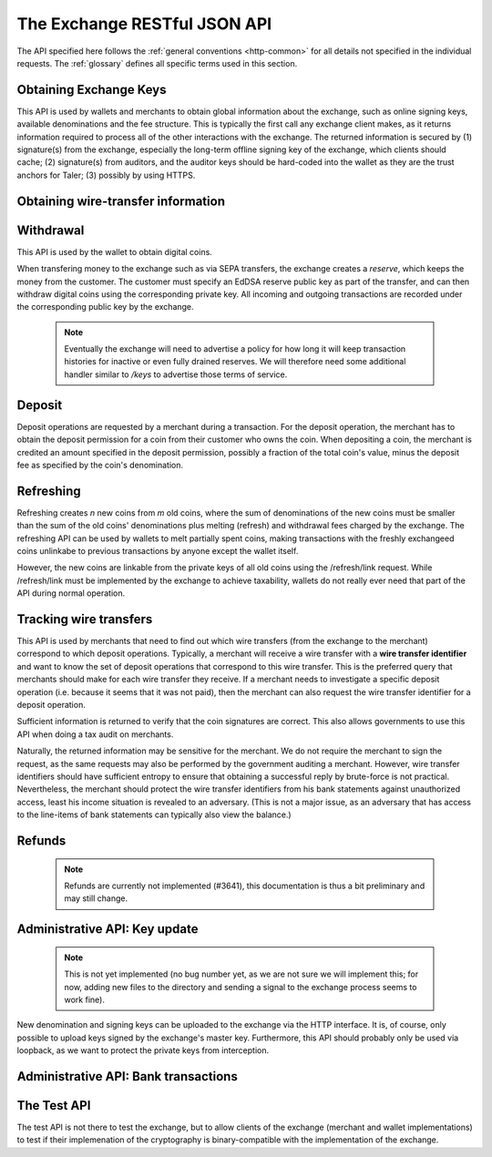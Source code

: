 ..
  This file is part of GNU TALER.
  Copyright (C) 2014, 2015, 2016 GNUnet e.V. and INRIA

  TALER is free software; you can redistribute it and/or modify it under the
  terms of the GNU General Public License as published by the Free Software
  Foundation; either version 2.1, or (at your option) any later version.

  TALER is distributed in the hope that it will be useful, but WITHOUT ANY
  WARRANTY; without even the implied warranty of MERCHANTABILITY or FITNESS FOR
  A PARTICULAR PURPOSE.  See the GNU Lesser General Public License for more details.

  You should have received a copy of the GNU Lesser General Public License along with
  TALER; see the file COPYING.  If not, see <http://www.gnu.org/licenses/>

  @author Christian Grothoff

=============================
The Exchange RESTful JSON API
=============================

The API specified here follows the :ref:`general conventions <http-common>`
for all details not specified in the individual requests. The :ref:`glossary`
defines all specific terms used in this section.

.. _keys:

-----------------------
Obtaining Exchange Keys
-----------------------

This API is used by wallets and merchants to obtain global information about
the exchange, such as online signing keys, available denominations and the fee
structure.  This is typically the first call any exchange client makes, as it
returns information required to process all of the other interactions with the
exchange.  The returned information is secured by (1) signature(s) from the exchange,
especially the long-term offline signing key of the exchange, which clients should
cache; (2) signature(s) from auditors, and the auditor keys should be
hard-coded into the wallet as they are the trust anchors for Taler; (3)
possibly by using HTTPS.


.. http:get:: /keys

  Get a list of all denomination keys offered by the bank,
  as well as the bank's current online signing key.

  **Response:**

  :status 200 OK:
    The exchange responds with a `ExchangeKeysResponse`_ object. This request should
    virtually always be successful.

  **Details:**

  .. _ExchangeKeysResponse:
  .. code-block:: tsref

    interface ExchangeKeysResponse {
      // EdDSA master public key of the exchange, used to sign entries in `denoms` and `signkeys`
      master_public_key: EddsaPublicKey;

      // Denomination offered by this exchange.
      denoms: Denom[];

      // The date when the denomination keys were last updated.
      list_issue_date: Timestamp;

      // Auditors of the exchange.
      auditors: Auditor[];

      // The exchange's signing keys.
      signkeys: SignKey[];

      // compact EdDSA signature_ (binary-only) over the SHA-512 hash of the
      // concatenation of all SHA-512 hashes of the RSA denomination public keys
      // in `denoms` in the same order as they were in `denoms`.  Note that for
      // hashing, the binary format of the RSA public keys is used, and not their
      // `base32 encoding <base32>`_.  Wallets cannot do much with this signature by itself;
      // it is only useful when multiple clients need to establish that the exchange
      // is sabotaging end-user anonymity by giving disjoint denomination keys to
      // different users.  If a exchange were to do this, this signature allows the
      // clients to demonstrate to the public that the exchange is dishonest.
      eddsa_sig: string;

      // Public EdDSA key of the exchange that was used to generate the signature.
      // Should match one of the exchange's signing keys from /keys.  It is given
      // explicitly as the client might otherwise be confused by clock skew as to
      // which signing key was used.
      eddsa_pub: string;
    }

  .. _tsref-type-Denom:
  .. code-block:: tsref

    interface Denom {
      // How much are coins of this denomination worth?
      value: Amount;

      // When does the denomination key become valid?
      stamp_start: Timestamp;

      // When is it no longer possible to deposit coins
      // of this denomination?
      stamp_expire_withdraw: Timestamp;

      // Timestamp indicating by when legal disputes relating to these coins must
      // be settled, as the exchange will afterwards destroy its evidence relating to
      // transactions involving this coin.
      stamp_expire_legal: Timestamp;

      // Public (RSA) key for the denomination in base32 encoding.
      denom_pub: string;

      // Fee charged by the exchange for withdrawing a coin of this denomination
      fee_withdraw: Amount;

      // Fee charged by the exchange for depositing a coin of this denomination
      fee_deposit: Amount;

      // Fee charged by the exchange for refreshing a coin of this denomination
      fee_refresh: Amount;

      // Fee charged by the exchange for refunding a coin of this denomination
      fee_refund: Amount;

      // Signature with purpose
      // `TALER_SIGNATURE_MASTER_DENOMINATION_KEY_VALIDITY` over the expiration
      // dates, value and the key, created with the exchange's master key.
      master_sig: EddsaSignature;
    }

  Fees for any of the operations can be zero, but the fields must still be
  present. The currency of the `fee_deposit`, `fee_refresh` and `fee_refund` must match the
  currency of the `value`.  Theoretically, the `fee_withdraw` could be in a
  different currency, but this is not currently supported by the
  implementation.

  A signing key in the `signkeys` list is a JSON object with the following fields:

  .. _tsref-type-SignKey:
  .. code-block:: tsref

    interface SignKey {
      // The actual exchange's EdDSA signing public key.
      key: EddsaPublicKey;

      // Initial validity date for the signing key.
      stamp_start: Timestamp;

      // Date when the exchange will stop using the signing key, allowed to overlap
      // slightly with the next signing key's validity to allow for clock skew.
      stamp_expire: Timestamp;

      // Date when all signatures made by the signing key expire and should
      // henceforth no longer be considered valid in legal disputes.
      stamp_end: Timestamp;

      // Signature over `key` and `stamp_expire` by the exchange master key.
      // Must have purpose TALER_SIGNATURE_MASTER_SIGNING_KEY_VALIDITY.
      master_sig: EddsaSignature;
    }

  An entry in the `auditors` list is a JSON object with the following fields:

  .. _tsref-type-Auditor:
  .. code-block:: tsref

    interface Auditor {
      // The auditor's EdDSA signing public key.
      auditor_pub: EddsaPublicKey;

      // The auditor's URL.
      auditor_url: String;

      // An array of denomination keys the auditor affirms with its signature.
      // Note that the message only includes the hash of the public key, while the
      // signature is actually over the expanded information including expiration
      // times and fees.  The exact format is described below.
      denomination_keys: DenominationKey[];
    }

  .. _tsref-type-DenominationKey:
  .. code-block:: tsref

    interface DenominationKey {
      // hash of the public RSA key used to sign coins of the respective
      // denomination.  Note that the auditor's signature covers more than just
      // the hash, but this other information is already provided in `denoms` and
      // thus not repeated here.
      denom_pub_h: HashCode;

      // A signature_ (binary-only) with purpose
      // `TALER_SIGNATURE_AUDITOR_EXCHANGE_KEYS` over the exchange's public key and the
      // denomination key information. To verify the signature, the `denom_pub_h`
      // must be resolved with the information from `denoms`
      auditor_sig: EddsaSignature;
    }

  The same auditor may appear multiple times in the array for different subsets
  of denomination keys, and the same denomination key hash may be listed
  multiple times for the same or different auditors.  The wallet or merchant
  just should check that the denomination keys they use are in the set for at
  least one of the auditors that they accept.

  .. note::

    Both the individual denominations *and* the denomination list is signed,
    allowing customers to prove that they received an inconsistent list.

.. _wire-req:

-----------------------------------
Obtaining wire-transfer information
-----------------------------------

.. http:get:: /wire

  Returns a list of payment methods supported by the exchange.  The idea is that wallets may use this information to instruct users on how to perform wire transfers to top up their wallets.

  **Response:**

  :status 200: The exchange responds with a `WireResponse`_ object. This request should virtually always be successful.

  **Details:**

  .. _WireResponse:
  .. _tsref-type-WireResponse:
  .. code-block:: tsref

    interface WireResponse {
      // The key is a supported method (i.e. "sepa" or "test").
      // The value is a method-specific JSON object with account details
      // (i.e. IBAN number, owner name, bank address, etc.).
      // The value objects may also contain signatures (if applicable).
      //
      // A single /wire response can contain an arbitrary number of these
      // string-object pairs.  However, the keys must be unique.
      string : Object;
     }

  Possible encodings for the objects are right now the following:

  .. _WireTestResponse:
  .. _tsref-type-WireTestResponse:
  .. code-block:: tsref

    interface WireTestResponse {
      // Mandatory indicator that this is a TEST wire response.
      type: "test";

      // Account number at the bank
      account_number: Integer;

      // URI of the bank
      bank_uri: string;
    }

  .. _WireSepaResponse:
  .. _tsref-type-WireSepaResponse:
  .. code-block:: tsref

    interface WireSepaResponse {
      // Mandatory indicator that this is a SEPA wire response.
      type: "sepa";

      // Legal name of the owner of the account
      receiver_name: string;

      // IBAN account number.
      iban: string;

      // BIC of the bank.
      bic: string;

      // the EdDSA signature (binary-only) with purpose
      // `TALER_SIGNATURE_EXCHANGE_PAYMENT_METHOD_SEPA` signing over the hash over the
      // 0-terminated strings representing the receiver's name, IBAN and the BIC.
      sig: EddsaSignature;
    }

----------
Withdrawal
----------

This API is used by the wallet to obtain digital coins.

When transfering money to the exchange such as via SEPA transfers, the exchange creates
a *reserve*, which keeps the money from the customer.  The customer must
specify an EdDSA reserve public key as part of the transfer, and can then
withdraw digital coins using the corresponding private key.  All incoming and
outgoing transactions are recorded under the corresponding public key by the
exchange.

  .. note::

     Eventually the exchange will need to advertise a policy for how long it will keep transaction histories for inactive or even fully drained reserves.  We will therefore need some additional handler similar to `/keys` to advertise those terms of service.


.. http:get:: /reserve/status

  Request information about a reserve.

  .. note::
    The client currently does not have to demonstrate knowledge of the private
    key of the reserve to make this request, which makes the reserve's public
    key privileged information known only to the client, their bank, and the
    exchange.  In future, we might wish to revisit this decision to improve
    security, such as by having the client EdDSA-sign an ECDHE key to be used
    to derive a symmetric key to encrypt the response.  This would be useful if
    for example HTTPS were not used for communication with the exchange.

  **Request:**

  :query reserve_pub: EdDSA reserve public key identifying the reserve.

  **Response:**

  :status 200 OK:
    The exchange responds with a `ReserveStatus`_ object;  the reserve was known to the exchange,
  :status 404 Not Found: The withdrawal key does not belong to a reserve known to the exchange.

  **Details:**

  .. _ReserveStatus:
  .. code-block:: tsref

    interface ReserveStatus {
      // Balance left in the reserve.
      balance: Amount;

      // Transaction history for this reserve
      history: TransactionHistoryItem[];
    }

  Objects in the transaction history have the following format:

  .. _tsref-type-TransactionHistoryItem:
  .. code-block:: tsref

    interface TransactionHistoryItem {
      // Either "WITHDRAW" or "DEPOSIT"
      type: string;

      // The amount that was withdrawn or deposited.
      amount: Amount;

      // Sender account details, only present if type is "DEPOSIT".
      sender_account_details?: any;

      // Transfer details uniquely identifying the transfer, only present if type is "DEPOSIT".
      transfer_details?: any;

      // binary encoding of the transaction data as a `TALER_WithdrawRequestPS`
      // struct described in :ref:`Signatures`, only present if the `type` was
      // "WITHDRAW".  Its `purpose` should match our `type`, `amount_with_fee`,
      // should match our `amount`, and its `size` should be consistent.
      string?: details;

      // Signature over the transaction details.
      // Purpose: TALER_SIGNATURE_WALLET_RESERVE_WITHDRAW
      signature?: EddsaSignature;
    }


.. http:post:: /reserve/withdraw

  Withdraw a coin of the specified denomination.  Note that the client should
  commit all of the request details, including the private key of the coin and
  the blinding factor, to disk *before* issuing this request, so that it can
  recover the information if necessary in case of transient failures, like
  power outage, network outage, etc.

  **Request:** The request body must be a `WithdrawRequest`_ object.

  **Response:**

  :status 200 OK:
    The request was succesful, and the response is a `WithdrawResponse`.  Note that repeating exactly the same request
    will again yield the same response, so if the network goes down during the
    transaction or before the client can commit the coin signature to disk, the
    coin is not lost.
  :status 401 Unauthorized: The signature is invalid.
  :status 404 Not Found:
    The denomination key or the reserve are not known to the exchange.  If the
    denomination key is unknown, this suggests a bug in the wallet as the
    wallet should have used current denomination keys from /keys.  If the
    reserve is unknown, the wallet should not report a hard error yet, but
    instead simply wait for up to a day, as the wire transaction might simply
    not yet have completed and might be known to the exchange in the near future.
    In this case, the wallet should repeat the exact same request later again
    using exactly the same blinded coin.
  :status 402 Payment Required:
    The balance of the reserve is not sufficient to withdraw a coin of the indicated denomination.
    The response is `WithdrawError`_ object.


  **Details:**

  .. _WithdrawRequest:
  .. code-block:: tsref

    interface WithdrawRequest {
      // Denomination public key (RSA), specifying the type of coin the client
      // would like the exchange to create.
      denom_pub: RsaPublicKey;

      // coin's blinded public key, should be (blindly) signed by the exchange's
      // denomination private key
      coin_ev: CoinEnvelope;

      // public (EdDSA) key of the reserve from which the coin should be
      // withdrawn.  The total amount deducted will be the coin's value plus the
      // withdrawal fee as specified with the denomination information.
      reserve_pub: EddsaPublicKey;

      // Signature (binary-only) of purpose
      // `TALER_SIGNATURE_WALLET_RESERVE_WITHDRAW` created with the reserves's
      // private key
      reserve_sig: EddsaSignature;
    }


  .. _WithdrawResponse:
  .. code-block:: tsref

    interface WithdrawResponse {
      // The blinded RSA signature over the `coin_ev`, affirms the coin's
      // validity after unblinding.
      ev_sig: BlindedRsaSignature;
    }

  .. _WithdrawError:
  .. code-block:: tsref

    interface WithdrawError {
      // Constant "Insufficient funds"
      error: string;

      // Amount left in the reserve
      balance: Amount;

      // History of the reserve's activity, in the same format as returned by /reserve/status.
      history: TransactionHistoryItem[]
    }

.. _deposit-par:

-------
Deposit
-------

Deposit operations are requested by a merchant during a transaction. For the
deposit operation, the merchant has to obtain the deposit permission for a coin
from their customer who owns the coin.  When depositing a coin, the merchant is
credited an amount specified in the deposit permission, possibly a fraction of
the total coin's value, minus the deposit fee as specified by the coin's
denomination.


.. _deposit:

.. http:POST:: /deposit

  Deposit the given coin and ask the exchange to transfer the given :ref:`amount`
  to the merchants bank account.  This API is used by the merchant to redeem
  the digital coins.  The request should contain a JSON object with the
  following fields:

  **Request:** The request body must be a `DepositRequest`_ object.

  **Response:**

  :status 200 Ok:
    The operation succeeded, the exchange confirms that no double-spending took place.  The response will include a `DepositSuccess`_ object.
  :status 401 Unauthorized:
    One of the signatures is invalid.
  :status 403:
    The deposit operation has failed because the coin has insufficient
    residual value; the request should not be repeated again with this coin.
    In this case, the response is a `DepositDoubleSpendError`_.
  :status 404:
    Either the denomination key is not recognized (expired or invalid) or
    the wire type is not recognized.

  **Details:**

  .. _DepositRequest:
  .. code-block:: tsref

    interface DepositRequest {
      // Amount to be deposited, can be a fraction of the
      // coin's total value.
      f: Amount;

      // The merchant's account details. This must be a JSON object whose format
      // must correspond to one of the supported wire transfer formats of the exchange.
      // See `wireformats`_.
      wire: WireFormat;

      // SHA-512 hash of the merchant's payment details from `wire`.  Although
      // strictly speaking redundant, this helps detect inconsistencies.
      H_wire: HashCode;

      // SHA-512 hash of the contact of the merchant with the customer.  Further
      // details are never disclosed to the exchange.
      H_contract: HashCode;

      // coin's public key, both ECDHE and EdDSA.
      coin_pub: CoinPublicKey;

      // denomination RSA key with which the coin is signed
      denom_pub: RsaPublicKey;

      // exchange's unblinded RSA `signature`_ of the coin
      ub_sig: RsaSignature;

      // timestamp when the contract was finalized, must match approximately the
      // current time of the exchange
      timestamp: Timestamp;

      // indicative time by which the exchange undertakes to transfer the funds to
      // the merchant, in case of successful payment.
      pay_deadline: Timestamp;

      // 64-bit transaction id for the transaction between merchant and customer
      transaction_id: number;

      // EdDSA public key of the merchant, so that the client can identify the
      // merchant for refund requests.
      merchant_pub: EddsaPublicKey;

      // date until which the merchant can issue a refund to the customer via the
      // exchange, possibly zero if refunds are not allowed.
      refund_deadline: Timestamp;

      // The EdDSA signature (binary-only) made with purpose
      // `TALER_SIGNATURE_WALLET_COIN_DEPOSIT` made by the customer with the coin's
      // private key.
      coin_sig: EddsaSignature;
    }

  The deposit operation succeeds if the coin is valid for making a deposit and
  has enough residual value that has not already been deposited or melted.


  .. _DepositSuccess:
  .. code-block:: tsref

     interface DepositSuccess {
      // The string constant "DEPOSIT_OK"
      status: string;

      // the EdDSA :ref:`signature` (binary-only) with purpose
      // `TALER_SIGNATURE_EXCHANGE_CONFIRM_DEPOSIT` using a current signing key of the
      // exchange affirming the successful deposit and that the exchange will transfer the
      // funds after the refund deadline, or as soon as possible if the refund
      // deadline is zero.
      sig: EddsaSignature;

      // public EdDSA key of the exchange that was used to generate the signature.
      // Should match one of the exchange's signing keys from /keys.  It is given
      // explicitly as the client might otherwise be confused by clock skew as to
      // which signing key was used.
      pub: EddsaPublicKey;
      }

  .. _DepositDoubleSpendError:
  .. code-block:: tsref

    interface DepositDoubleSpendError {
      // The string constant "insufficient funds"
      string error;

      // Transaction history for the coin that is
      // being double-spended
      history: CoinSpendHistoryItem[];
    }

  .. _CoinSpendHistoryItem:
  .. code-block:: tsref

    interface CoinSpendHistoryItem {
      // Either "deposit" or "melt" or "refund"
      type: string;

      // The total amount of the coin's value absorbed (or restored in the case of a refund) by this transaction.
      // Note that for deposit and melt, this means the amount given includes
      // the transaction fee, while for refunds the amount given excludes
      // the transaction fee. The current coin value can thus be computed by
      // subtracting deposit and melt amounts and adding refund amounts from
      // the coin's denomination value.
      amount: Amount;

      // base32 binary encoding of the transaction data as a
      // `TALER_DepositRequestPS` or `TALER_RefreshMeltCoinAffirmationPS`
      // or `TALER_RefundRequestPS`
      // struct described in :ref:`Signatures`.  Its `purpose` should match our
      // `type`, `amount_with_fee`, should match our `amount`, and its `size`
      // should be consistent with the respective struct type.
      details: string;

      // the EdDSA :ref:`signature` (binary-only) made with purpose
      // `TALER_SIGNATURE_WALLET_COIN_DEPOSIT` or
      // `TALER_SIGNATURE_WALLET_COIN_MELT` or
      // `TALER_SIGNATURE_MERCHANT_REFUND` over the transaction's details.
      // Note that in the case of a 'refund', the signature is made with
      // the public key of the merchant, and not that of the coin.
      signature: EddsaSignature;
    }

------------------
Refreshing
------------------

Refreshing creates `n` new coins from `m` old coins, where the sum of
denominations of the new coins must be smaller than the sum of the old coins'
denominations plus melting (refresh) and withdrawal fees charged by the exchange.
The refreshing API can be used by wallets to melt partially spent coins, making
transactions with the freshly exchangeed coins unlinkabe to previous transactions
by anyone except the wallet itself.

However, the new coins are linkable from the private keys of all old coins
using the /refresh/link request.  While /refresh/link must be implemented by
the exchange to achieve taxability, wallets do not really ever need that part of
the API during normal operation.

.. _refresh:
.. http:post:: /refresh/melt

  "Melts" coins.  Invalidates the coins and prepares for exchangeing of fresh
  coins.  Taler uses a global parameter `kappa` for the cut-and-choose
  component of the protocol, for which this request is the commitment.  Thus,
  various arguments are given `kappa`-times in this step.  At present `kappa`
  is always 3.


  :status 401 Unauthorized:
    One of the signatures is invalid.
  :status 200 OK:
    The request was succesful.  The response body is `MeltResponse`_ in this case.
  :status 403 Forbidden:
    The operation is not allowed as at least one of the coins has insufficient funds.  The response
    is `MeltForbiddenResponse`_ in this case.
  :status 404:
    the exchange does not recognize the denomination key as belonging to the exchange,
    or it has expired

  **Details:**


  .. code-block:: tsref

    interface MeltRequest {
      // Array of `n` new denominations to order.
      new_denoms: RsaPublicKey[];

      // Information about coin being melted.
      melt_coin: MeltCoin;

      // For each of the `n` new coins, `kappa` transfer keys.
      // coin_evs[j][k] is the k-th blank (of kappa) for the k-th new coin (of n).
      coin_evs: CoinBlank[][]

      // `kappa` transfer public keys (ephemeral ECDHE keys)
      transfer_pubs: EddsaPublicKey[];

    }

  For details about the HKDF used to derive the new coin private keys and
  the blinding factors from ECDHE between the transfer public keys and
  the private key of the melted coin, please refer to the
  implementation in `libtalerutil`. The `melt_coin` field is a list of JSON
  objects with the following fields:


  .. _tsref-type-MeltCoin:
  .. code-block:: tsref

    interface MeltCoin {
      // Coin public key, uniquely identifies the coin
      coin_pub: string;

      // The denomination public key allows the exchange to determine total coin value.
      denom_pub: RsaPublicKey;

      // Signature over the coin public key by the denomination.
      denom_sig: RsaSignature;

      // Signature by the coin over the session public key
      confirm_sig: EddsaSignature;

      // Amount of the value of the coin that should be melted as part of
      // this refresh operation, including melting fee.
      value_with_fee: Amount;
    }

  Errors such as failing to do proper arithmetic when it comes to calculating
  the total of the coin values and fees are simply reported as bad requests.
  This includes issues such as melting the same coin twice in the same session,
  which is simply not allowed.  However, theoretically it is possible to melt a
  coin twice, as long as the `value_with_fee` of the two melting operations is
  not larger than the total remaining value of the coin before the melting
  operations. Nevertheless, this is not really useful.


  .. _tsref-type-MeltResponse:
  .. _MeltResponse:
  .. code-block:: tsref

    interface MeltResponse {
      // Which of the `kappa` indices does the client not have to reveal.
      noreveal_index: number;

      // binary-only Signature_ for purpose `TALER_SIGNATURE_EXCHANGE_CONFIRM_MELT`
      // whereby the exchange affirms the successful melt and confirming the
      // `noreveal_index`
      exchange_sig: EddsaSignature;

      // public EdDSA key of the exchange that was used to generate the signature.
      // Should match one of the exchange's signing keys from /keys.  Again given
      // explicitly as the client might otherwise be confused by clock skew as to
      // which signing key was used.
      exchange_pub: EddsaPublicKey;
    }


  .. _tsref-type-MeltForbiddenResponse:
  .. _MeltForbiddenResponse:
  .. code-block:: tsref

    interface MeltForbiddenResponse {
      // Always "insufficient funds"
      error: string;

      // public key of a melted coin that had insufficient funds
      coin_pub: EddsaPublicKey;

      // original total value of the coin
      original_value: Amount;

      // remaining value of the coin
      residual_value: Amount;

      // amount of the coin's value that was to be melted
      requested_value: Amount;

      // The transaction list of the respective coin that failed to have sufficient funds left.
      // Note that only the transaction history for one bogus coin is given,
      // even if multiple coins would have failed the check.
      history: CoinSpendHistoryItem[];
    }


.. http:post:: /refresh/reveal

  Reveal previously commited values to the exchange, except for the values
  corresponding to the `noreveal_index` returned by the /exchange/melt step.
  Request body contains a JSON object with the following fields:


  :status 200 OK:
    The transfer private keys matched the commitment and the original request was well-formed.
    The response body is a `RevealResponse`_
  :status 409 Conflict:
    There is a problem between the original commitment and the revealed private
    keys.  The returned information is proof of the missmatch, and therefore
    rather verbose, as it includes most of the original /refresh/melt request,
    but of course expected to be primarily used for diagnostics.
    The response body is a `RevealConflictResponse`_.



  .. code-block:: tsref

    interface RevealRequest {
      // Hash over most of the arguments to the /exchange/melt step.  Used to
      // identify the corresponding melt operation.  For details on which elements
      // must be hashed in which order, please consult the source code of the exchange
      // reference implementation.
      session_hash: HashCode;

      // Array of `kappa - 1` ECDHE transfer private keys.
      // The exchange will use those to decrypt the transfer secrets,
      // and then decrypt the private keys and blinding factors
      // of the coins to be generated and check all this against the commitments.
      transfer_privs: EddsaPrivateKey[];
    }


  .. _RevealResponse:
  .. code-block:: tsref

    interface RevealResponse {
      // List of the exchange's blinded RSA signatures on the new coins.  Each
      // element in the array is another JSON object which contains the signature
      // in the "ev_sig" field.
      ev_sigs: BlindedRsaSignature[];
    }


  .. _RevealConflictResponse:
  .. code-block:: tsref

    interface RevealConflictResponse {
      // Constant "commitment violation"
      error: string;

      // offset of in the array of `kappa` commitments where the error
      // was detected
      offset: number;

      // index of in the with respect to the new coin where the error was
      // detected, or 2^32-1 if the error is not dependnet on an offeset
      // related to the new coins.
      index: number;

      // name of the entity that failed the check (i.e. "transfer key")
      object: string;

      // Information about each melted coin
      refresh_melt_info: OldCoinInfo;

      // array with RSA denomination public keys of the coins the original
      // refresh request asked to be exchangeed
      newcoins_infos: RsaPublicKey[];

      // array with `kappa` entries containing as elements
      // objects with the linkage information
      link_infos: LinkInfo[];

      // 2D array with `kappa` entries in the first dimension and the same
      // length as `newcoin_infos` in the 2nd dimension containing as elements
      // objects with the commitment information
      commit_infos: CommitInfo[][];
    }


  .. _tsref-type-LinkInfo:
  .. code-block:: tsref

    interface LinkInfo {
      // the transfer ECDHE public key
      transfer_pub: EddsaPublicKey;

    }

  .. _tsref-type-CommitInfo:
  .. code-block:: tsref

    interface CommitInfo {
      coin_ev: BlindedRsaSignature;

    }


.. http:get:: /refresh/link

  Link the old public key of a melted coin to the coin(s) that were exchangeed during the refresh operation.

  **Request:**

  :query coin_pub: melted coin's public key

  **Response:**

  :status 200 OK:
    All commitments were revealed successfully.  The exchange returns an array,
    typically consisting of only one element, in which each each element contains
    information about a melting session that the coin was used in.
  :status 404 Not Found:
    The exchange has no linkage data for the given public key, as the coin has not
    yet been involved in a refresh operation.

  **Details:**

  .. _tsref-type-LinkResponse:
  .. code-block:: tsref

    interface LinkResponse {
      // transfer ECDHE public key corresponding to the `coin_pub`, used to
      // decrypt the `secret_enc` in combination with the private key of
      // `coin_pub`.
      transfer_pub: EcdhePublicKey;

      // ECDHE-encrypted link secret that, once decrypted, can be used to
      // decrypt/unblind the `new_coins`.
      secret_enc: Base32;

      // array with (encrypted/blinded) information for each of the coins
      // exchangeed in the refresh operation.
      new_coins: NewCoinInfo[];
    }

  .. _tsref-type-NewCoinInfo:
  .. code-block:: tsref

    interface NewCoinInfo {
      // RSA public key of the exchangeed coin.
      denom_pub: RsaPublicKey;

      // Exchange's blinded signature over the exchangeed coin.
      ev_sig: BlindedRsaSignature;
    }




-----------------------
Tracking wire transfers
-----------------------

This API is used by merchants that need to find out which wire
transfers (from the exchange to the merchant) correspond to which deposit
operations.  Typically, a merchant will receive a wire transfer with a
**wire transfer identifier** and want to know the set of deposit
operations that correspond to this wire transfer.  This is the
preferred query that merchants should make for each wire transfer they
receive.  If a merchant needs to investigate a specific deposit
operation (i.e. because it seems that it was not paid), then the
merchant can also request the wire transfer identifier for a deposit
operation.

Sufficient information is returned to verify that the coin signatures
are correct. This also allows governments to use this API when doing
a tax audit on merchants.

Naturally, the returned information may be sensitive for the merchant.
We do not require the merchant to sign the request, as the same requests
may also be performed by the government auditing a merchant.
However, wire transfer identifiers should have sufficient entropy to
ensure that obtaining a successful reply by brute-force is not practical.
Nevertheless, the merchant should protect the wire transfer identifiers
from his bank statements against unauthorized access, least his income
situation is revealed to an adversary. (This is not a major issue, as
an adversary that has access to the line-items of bank statements can
typically also view the balance.)


.. http:get:: /track/transfer

  Provides deposits associated with a given wire transfer.

  **Request:**

  :query wtid: raw wire transfer identifier identifying the wire transfer (a base32-encoded value)

  **Response:**

  :status 200 OK:
    The wire transfer is known to the exchange, details about it follow in the body.
    The body of the response is a `TrackTransferResponse`_.
  :status 404 Not Found:
    The wire transfer identifier is unknown to the exchange.

  .. _TrackTransferResponse:
  .. code-block:: tsref

    interface TrackTransferResponse {
      // Total amount transferred
      total: Amount;

      // public key of the merchant (identical for all deposits)
      merchant_pub: EddsaPublicKey;

      // hash of the wire details (identical for all deposits)
      H_wire: HashCode;

      // Time of the execution of the wire transfer by the exchange
      execution_time: Timestamp;

      // details about the deposits
      deposits: TrackTransferDetail[];

      // signature from the exchange made with purpose
      // `TALER_SIGNATURE_EXCHANGE_CONFIRM_WIRE_DEPOSIT`
      exchange_sig: EddsaSignature;

      // public EdDSA key of the exchange that was used to generate the signature.
      // Should match one of the exchange's signing keys from /keys.  Again given
      // explicitly as the client might otherwise be confused by clock skew as to
      // which signing key was used.
      exchange_pub: EddsaSignature;
    }

  .. _tsref-type-TrackTransferDetail:
  .. code-block:: tsref

    interface WireDepositDetail {
      // SHA-512 hash of the contact of the merchant with the customer.
      H_contract: HashCode;

      // 64-bit transaction id for the transaction between merchant and
      // customer
      transaction_id: number;

      // coin's public key, both ECDHE and EdDSA.
      coin_pub: CoinPublicKey;

      // The total amount the original deposit was worth.
      deposit_value: Amount;

      // applicable fees for the deposit
      deposit_fee: Amount;

    }

.. http:post:: /track/transaction

  Provide the wire transfer identifier associated with an (existing) deposit operation.

  **Request:** The request body must be a `TrackTransactionRequest`_ JSON object.

  **Response:**

  :status 200 OK:
    The deposit has been executed by the exchange and we have a wire transfer identifier.
    The response body is a `TrackTransactionResponse`_ object.
  :status 202 Accepted:
    The deposit request has been accepted for processing, but was not yet
    executed.  Hence the exchange does not yet have a wire transfer identifier.  The
    merchant should come back later and ask again.
    The response body is a `TrackTransactionAcceptedResponse`_.
  :status 401 Unauthorized: The signature is invalid.
  :status 404 Not Found: The deposit operation is unknown to the exchange

  **Details:**

  .. _tsref-type-TrackTransactionRequest:
  .. _TrackTransactionRequest:
  .. code-block:: tsref

    interface TrackTransactionRequest {
      // SHA-512 hash of the merchant's payment details.
      H_wire: HashCode;

      // SHA-512 hash of the contact of the merchant with the customer.
      H_contract: HashCode;

      // coin's public key, both ECDHE and EdDSA.
      coin_pub: CoinPublicKey;

      // 64-bit transaction id for the transaction between merchant and customer
      transaction_id: number;

      // the EdDSA public key of the merchant, so that the client can identify
      // the merchant for refund requests.
      merchant_pub: EddsaPublicKey;

      // the EdDSA signature of the merchant made with purpose
      // `TALER_SIGNATURE_MERCHANT_TRACK_TRANSACTION` , affirming that it is really the
      // merchant who requires obtaining the wire transfer identifier.
      merchant_sig: EddsaSignature;
    }


  .. _tsref-type-TrackTransactionResponse:
  .. _TrackTransactionResponse:
  .. code-block:: tsref

    interface TrackTransactionResponse {
      // raw wire transfer identifier of the deposit.
      wtid: Base32;

      // when was the wire transfer given to the bank.
      execution_time: Timestamp;

      // The contribution of this coin to the total (without fees)
      coin_contribution: Amount;

      // Total amount transferred
      total_amount: Amount;

      // binary-only Signature_ for purpose `TALER_SIGNATURE_EXCHANGE_CONFIRM_WIRE`
      // whereby the exchange affirms the successful wire transfer.
      exchange_sig: EddsaSignature;

      // public EdDSA key of the exchange that was used to generate the signature.
      // Should match one of the exchange's signing keys from /keys.  Again given
      // explicitly as the client might otherwise be confused by clock skew as to
      // which signing key was used.
      exchange_pub: EddsaPublicKey;
    }

  .. _tsref-type-TrackTransactionAcceptedResponse:
  .. _TrackTransactionAcceptedResponse:
  .. code-block:: tsref

    interface TrackTransactionAcceptedResponse {
      // time by which the exchange currently thinks the deposit will be executed.
      execution_time: Timestamp;
    }


-------
Refunds
-------

  .. note::

     Refunds are currently not implemented (#3641), this documentation is thus a bit preliminary and may still change.

.. _refund:
.. http:POST:: /refund

  Undo deposit of the given coin, restoring its value.

  **Request:** The request body must be a `RefundRequest`_ object.

  **Response:**

  :status 200 Ok:
    The operation succeeded, the exchange confirms that the coin can now be refreshed.  The response will include a `RefundSuccess`_ object.
  :status 401 Unauthorized:
    Merchant signature is invalid.
  :status 404 Not found:
    The refund operation failed as we could not find a matching deposit operation (coin, contract, transaction ID and merchant public key must all match).
  :status 410 Gone:
    It is too late for a refund by the exchange, the money was already sent to the merchant.

  **Details:**

  .. _RefundRequest:
  .. code-block:: tsref

     interface RefundRequest {

      // Amount to be refunded, can be a fraction of the
      // coin's total deposit value (including deposit fee);
      // must be larger than the refund fee.
      refund_amount: Amount;

      // Refund fee associated with the given coin.
      // must be smaller than the refund amount.
      refund_fee: Amount;

      // SHA-512 hash of the contact of the merchant with the customer.
      H_contract: HashCode;

      // coin's public key, both ECDHE and EdDSA.
      coin_pub: CoinPublicKey;

      // 64-bit transaction id of the original transaction between merchant and customer
      transaction_id: number;

      // 64-bit transaction id of the refund transaction between merchant and customer
      rtransaction_id: number;

      // EdDSA public key of the merchant.
      merchant_pub: EddsaPublicKey;

      // EdDSA signature of the merchant affirming the refund.
      merchant_sig: EddsaPublicKey;

    }

  .. _RefundSuccess:
  .. code-block:: tsref

    interface RefundSuccess {
      // The string constant "REFUND_OK"
      status: string;

      // the EdDSA :ref:`signature` (binary-only) with purpose
      // `TALER_SIGNATURE_EXCHANGE_CONFIRM_REFUND` using a current signing key of the
      // exchange affirming the successful refund
      sig: EddsaSignature;

      // public EdDSA key of the exchange that was used to generate the signature.
      // Should match one of the exchange's signing keys from /keys.  It is given
      // explicitly as the client might otherwise be confused by clock skew as to
      // which signing key was used.
      pub: EddsaPublicKey;
   }

------------------------------
Administrative API: Key update
------------------------------

  .. note::

     This is not yet implemented (no bug number yet, as we are not sure we will
     implement this; for now, adding new files to the directory and sending a
     signal to the exchange process seems to work fine).

New denomination and signing keys can be uploaded to the exchange via the
HTTP interface.  It is, of course, only possible to upload keys signed
by the exchange's master key.  Furthermore, this API should probably only
be used via loopback, as we want to protect the private keys from
interception.

.. http:POST:: /admin/add/denomination_key

  Upload a new denomination key.

  **Request:**

  .. code-block:: tsref

    {
      // Public part of the denomination key
      denom_info: any:

      // Private RSA key
      denom_priv: RsaPrivateKey;
    }


.. http:POST:: /admin/add/sign_key

  Upload a new signing key.

  **Request:**

  .. code-block:: tsref

    {
      // Public part of the signing key
      sign_info: any;

      // Private EdDSA key
      sign_priv: EddsaPrivateKey;
    }

.. _add-incoming:

-------------------------------------
Administrative API: Bank transactions
-------------------------------------

.. http:POST:: /admin/add/incoming

  Notify exchange of an incoming transaction to fill a reserve.

  **Request:**

  .. code-block:: tsref

    {
      // Reserve public key
      reserve_pub: EddsaPublicKey;

      // Amount transferred to the reserve
      amount: Amount;

      // When was the transaction executed
      execution_date: Timestamp;

      // Sender's wire account details, so that the exchange knows from whom the
      // money comes from (and can possibly refund it).  The details
      // given here must be in a wire format supported by the exchange.
      sender_account_details: any;

      // The wire details given here should include an unique identifier
      // for each transaction. The exchange will check that the details
      // given are unique, and if the wire details are identical to previous
      // wire details will treat the request as a duplicate and not actually
      // do any update. This is true even if the amount or execution date
      // differs.
      //
      // Note that the exchange does not interpret these details in any
      // way, other than for "being unique". They are stored for diagnostics
      // and auditing.
      transfer_details: any;
    }

  **Response:**

  :status 200:
    The operation succeeded. The body is an `AddIncomingResponse`_ object.
  :status 403:
    the client is not permitted to add incoming transactions. The request may
    be disallowed by the configuration in general or restricted to certain IP
    addresses (i.e. loopback-only).


  .. _AddIncomingResponse:
  .. code-block:: tsref

    interface AddIncomingResponse {
      // The string constant `NEW` or `DUP` to indicate whether the transaction
      // was truly added to the DB or whether it already existed in the DB
      status: string;
    }

.. http:POST:: /admin/add/outgoing

  Notify exchange about the completion of an outgoing transaction satisfying a
  /deposit request.  In the future, this will allow merchants to obtain details
  about the /deposit requests they send to the exchange.

  .. note::

     This is not yet implemented (no bug number yet either).

  **Request:**

  .. code-block:: tsref

    {
      coin_pub: CoinPublicKey;

      // Amount transferred to the merchant
      amount: Amount;

      // Transaction identifier in the wire details
      transaction: number;

      // Wire transaction details, as originally specified by the merchant
      wire: any;
    }

  **Response**

  :status 200: The request was successful.
  :status 403: the client is not permitted to add outgoing transactions

  If the request was successful, the response has the following format:

  .. code-block:: tsref

    {
      // The string constant `NEW` or `DUP` to indicate whether the transaction
      // was truly added to the DB or whether it already existed in the DB
      status: string;
    }

------------
The Test API
------------

The test API is not there to test the exchange, but to allow
clients of the exchange (merchant and wallet implementations)
to test if their implemenation of the cryptography is
binary-compatible with the implementation of the exchange.

.. http:POST:: /test/base32

  Test hashing and Crockford :ref:`base32` encoding.

  **Request:**

  .. code-block:: tsref

    {
      // some base32-encoded value
      input: Base32;
    }

  **Response:**

  .. code-block:: tsref

    {
      // the base32_-encoded hash of the input value
      output: Base32;
    }

.. http:POST:: /test/encrypt

  Test symmetric encryption.

  **Request:**

  .. code-block:: tsref

    {
      // Some `base32`_-encoded value
      input: Base32;

      // some `base32`_-encoded hash that is used to derive the symmetric key and
      // initialization vector for the encryption using the HKDF with "skey" and
      // "iv" as the salt.
      key_hash: Base32;
    }

  **Response:**


  .. code-block:: tsref

    {
      // the encrypted value
      output: Base32;
    }

.. http:POST:: /test/hkdf

  Test Hash Key Deriviation Function.

  **Request:**


  .. code-block:: tsref

    {
      // Some `base32`_-encoded value
      input: Base32;
    }

  **Response:**


  .. code-block:: tsref

    {
      // the HKDF of the input using "salty" as salt
      output: Base32;
    }

.. http:POST:: /test/ecdhe

  Test ECDHE.

  **Request:**

  .. code-block:: tsref

    {
      ecdhe_pub: EcdhePublicKey;
      ecdhe_priv: EcdhePrivateKey;
    }

  **Response:**

  .. code-block:: tsref

    {
      // ECDH result from the two keys
      ecdhe_hash: HashCode;
    }


.. http:POST:: /test/eddsa

  Test EdDSA.

  **Request:**

  .. code-block:: tsref

    {
      eddsa_pub: EddsaPublicKey;

      // EdDSA signature using purpose TALER_SIGNATURE_CLIENT_TEST_EDDSA. Note:
      // the signed payload must be empty, we sign just the purpose here.
      eddsa_sig: EddsaSignature;
    }

  **Response:**

  :status 200: the signature was valid
  :status 401 Unauthorized: the signature was invalid

  The exchange responds with another valid signature, which gives the
  client the opportunity to test its signature verification implementation.

  .. code-block:: tsref

    {
      // Another EdDSA public key
      eddsa_pub: EddsaPublicKey;

      // EdDSA signature using purpose TALER_SIGNATURE_EXCHANGE_TEST_EDDSA
      eddsa_sig: EddsaSignature;
    }


.. http:GET:: /test/rsa/get

  Obtain the RSA public key used for signing in /test/rsa/sign.

  **Response:**

  .. code-block:: tsref

    {
      // The RSA public key the client should use when blinding a value for the /test/rsa/sign API.
      rsa_pub: RsaPublicKey;
    }

.. http:POST:: /test/rsa/sign

  Test RSA blind signatures.

  **Request:**

  .. code-block:: tsref

    {
      // Blinded value to sign.
      blind_ev: BlindedRsaSignature;
    }

  **Response:**


  .. code-block:: tsref

    {
      // Blind RSA signature over the `blind_ev` using the private key
      // corresponding to the RSA public key returned by /test/rsa/get.
      rsa_blind_sig: BlindedRsaSignature;
    }

.. http:POST:: /test/transfer

  Test Transfer decryption.

  **Request:**

  .. code-block:: tsref

    {
      // Private transfer key
      trans_priv: string;

      // Coin public ket
      coin_pub: string;
    }

  **Response:**

  :status 200: the operation succeeded

  .. code-block:: tsref

    {
      // Decrypted transfer secret
      secret: string;
    }
